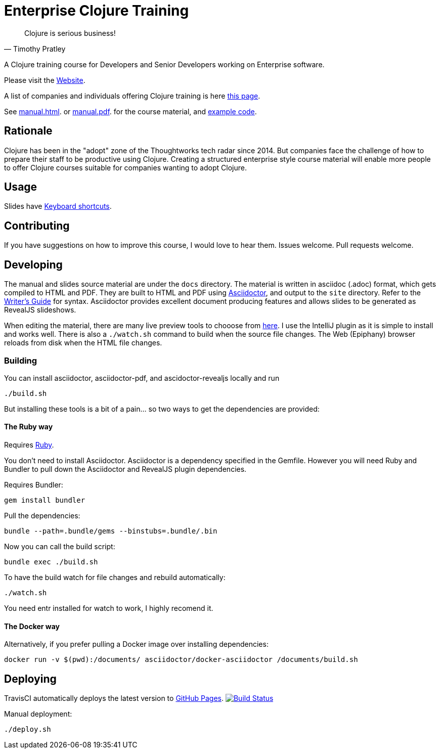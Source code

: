 = Enterprise Clojure Training

"Clojure is serious business!"
-- Timothy Pratley

A Clojure training course for Developers and Senior Developers working on Enterprise software.

Please visit the https://timothypratley.github.io/enterprise-clojure-training[Website].

A list of companies and individuals offering Clojure training is here https://clojure.org/community/training[this page].

See https://timothypratley.github.io/enterprise-clojure-training/manual.html[manual.html].
or https://timothypratley.github.io/enterprise-clojure-training/manual.pdf[manual.pdf].
for the course material, and https://github.com/timothypratley/enterprise-clojure-training/tree/master/examples[example code].


== Rationale

Clojure has been in the "adopt" zone of the Thoughtworks tech radar since 2014.
But companies face the challenge of how to prepare their staff to be productive using Clojure.
Creating a structured enterprise style course material will enable more people to offer Clojure courses suitable for companies wanting to adopt Clojure.


== Usage

Slides have https://github.com/hakimel/reveal.js/wiki/Keyboard-Shortcuts[Keyboard shortcuts].


== Contributing

If you have suggestions on how to improve this course, I would love to hear them.
Issues welcome. Pull requests welcome.


== Developing

The manual and slides source material are under the `docs` directory.
The material is written in asciidoc (.adoc) format, which gets compiled to HTML and PDF.
They are built to HTML and PDF using https://asciidoctor.org[Asciidoctor], and output to the `site` directory.
Refer to the https://asciidoctor.org/docs/asciidoc-writers-guide[Writer's Guide] for syntax.
Asciidoctor provides excellent document producing features and allows slides to be generated as RevealJS slideshows.

When editing the material, there are many live preview tools to chooose from https://asciidoctor.org/docs/editing-asciidoc-with-live-preview[here].
I use the IntelliJ plugin as it is simple to install and works well.
There is also a `./watch.sh` command to build when the source file changes.
The Web (Epiphany) browser reloads from disk when the HTML file changes.


=== Building

You can install asciidoctor, asciidoctor-pdf, and ascidoctor-revealjs locally and run

    ./build.sh

But installing these tools is a bit of a pain... so two ways to get the dependencies are provided:


==== The Ruby way

Requires https://www.ruby-lang.org/en/documentation/installation[Ruby].

You don't need to install Asciidoctor.
Asciidoctor is a dependency specified in the Gemfile.
However you will need Ruby and Bundler to pull down the Asciidoctor and RevealJS plugin dependencies.

Requires Bundler:

    gem install bundler

Pull the dependencies:

    bundle --path=.bundle/gems --binstubs=.bundle/.bin

Now you can call the build script:

    bundle exec ./build.sh

To have the build watch for file changes and rebuild automatically:

    ./watch.sh

You need entr installed for watch to work, I highly recomend it.


==== The Docker way

Alternatively, if you prefer pulling a Docker image over installing dependencies:

    docker run -v $(pwd):/documents/ asciidoctor/docker-asciidoctor /documents/build.sh


== Deploying

TravisCI automatically deploys the latest version to https://timothypratley.github.io/enterprise-clojure-training[GitHub Pages].
image:https://travis-ci.org/timothypratley/enterprise-clojure-training.svg?branch=master[Build Status, link=https://travis-ci.org/timothypratley/enterprise-clojure-training]

Manual deployment:

    ./deploy.sh

